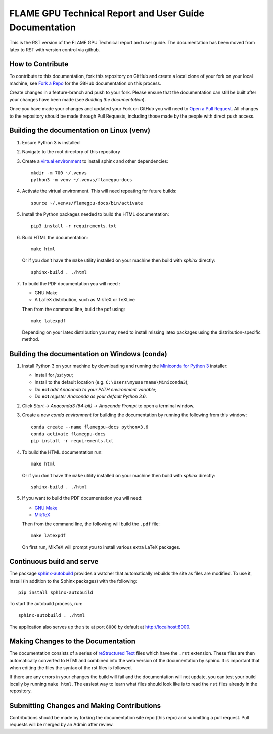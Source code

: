 FLAME GPU Technical Report and User Guide Documentation
=======================================================

.. image:: https://readthedocs.org/projects/flamegpu/badge/?version=master
   :target: http://flamegpu.readthedocs.io/en/latest/?badge=master
   :alt: Documentation Status

This is the RST version of the FLAME GPU Technical report and user guide. The documentation has been moved from latex to RST with version control via github. 


How to Contribute
-----------------
To contribute to this documentation, fork this repository on GitHub and create a local clone of your fork on your local machine, see `Fork a Repo <https://help.github.com/articles/fork-a-repo/>`_ for the GitHub documentation on this process.

Create changes in a feature-branch and push to your fork. Please ensure that the documentation can still be built after your changes have been made (see `Building the documentation`).

Once you have made your changes and updated your Fork on GitHub you will need to `Open a Pull Request <https://help.github.com/articles/using-pull-requests/>`_. All changes to the repository should be made through Pull Requests, including those made by the people with direct push access.


Building the documentation on Linux (venv)
------------------------------------------



#. Ensure Python 3 is installed

#. Navigate to the root directory of this repository

#. Create a `virtual environment <https://docs.python.org/3/tutorial/venv.html>`_ to install sphinx and other dependencies: ::

    mkdir -m 700 ~/.venvs
    python3 -m venv ~/.venvs/flamegpu-docs

#. Activate the virtual environment. This will need repeating for future builds: ::
    
    source ~/.venvs/flamegpu-docs/bin/activate

#. Install the Python packages needed to build the HTML documentation: ::

     pip3 install -r requirements.txt

#. Build HTML the documentation: ::

     make html
  
   Or if you don't have the ``make`` utility installed on your machine then build with *sphinx* directly: ::

    sphinx-build . ./html

#. To build the PDF documentation you will need : 

   * GNU Make
   * A LaTeX distribution, such as MikTeX or TeXLive

   Then from the command line, build the pdf using: :: 

     make latexpdf
     
   Depending on your latex distribution you may need to install missing latex packages using the distribution-specific method.


Building the documentation on Windows (conda)
---------------------------------------------


#. Install Python 3 on your machine by downloading and running the `Miniconda for Python 3 <https://conda.io/miniconda.html>`_ installer: 

   * Install for *just you*;
   * Install to the default location (e.g. ``C:\Users\myusername\Miniconda3``);
   * Do **not** *add Anaconda to your PATH environment variable*;
   * Do **not** *register Anaconda as your default Python 3.6*.

#. Click *Start* -> *Anaconda3 (64-bit)* -> *Anaconda Prompt* to open a terminal window.

#. Create a new *conda environment* for building the documentation by running the following from this window: ::

    conda create --name flamegpu-docs python=3.6
    conda activate flamegpu-docs
    pip install -r requirements.txt

#. To build the HTML documentation run: ::

    make html
	
   Or if you don't have the ``make`` utility installed on your machine then build with *sphinx* directly: ::

    sphinx-build . ./html

#. If you want to build the PDF documentation you will need:

   * `GNU Make <http://gnuwin32.sourceforge.net/packages/make.htm>`_
   * `MikTeX <http://miktex.org/download>`_

   Then from the command line, the following will build the ``.pdf`` file: ::

    make latexpdf

   On first run, MikTeX will prompt you to install various extra LaTeX packages.

Continuous build and serve
--------------------------

The package `sphinx-autobuild <https://github.com/GaretJax/sphinx-autobuild>`_ provides a watcher that automatically rebuilds the site as files are modified. To use it, install (in addition to the Sphinx packages) with the following: ::

    pip install sphinx-autobuild

To start the autobuild process, run: ::

    sphinx-autobuild . ./html

The application also serves up the site at port ``8000`` by default at http://localhost:8000.


Making Changes to the Documentation
-----------------------------------

The documentation consists of a series of `reStructured Text <http://sphinx-doc.org/rest.html>`_ files which have the ``.rst`` extension. These files are then automatically converted to HTMl and combined into the web version of the documentation by sphinx. It is important that when editing the files the syntax of the rst files is followed. 


If there are any errors in your changes the build will fail and the documentation  will not update, you can test your build locally by running ``make html``. The easiest way to learn what files should look like is to read the ``rst`` files already in the repository.

Submitting Changes and Making Contributions
-------------------------------------------

Contributions should be made by forking the documentation site repo (this repo) and submitting a pull request. Pull requests will be merged by an Admin after review. 
